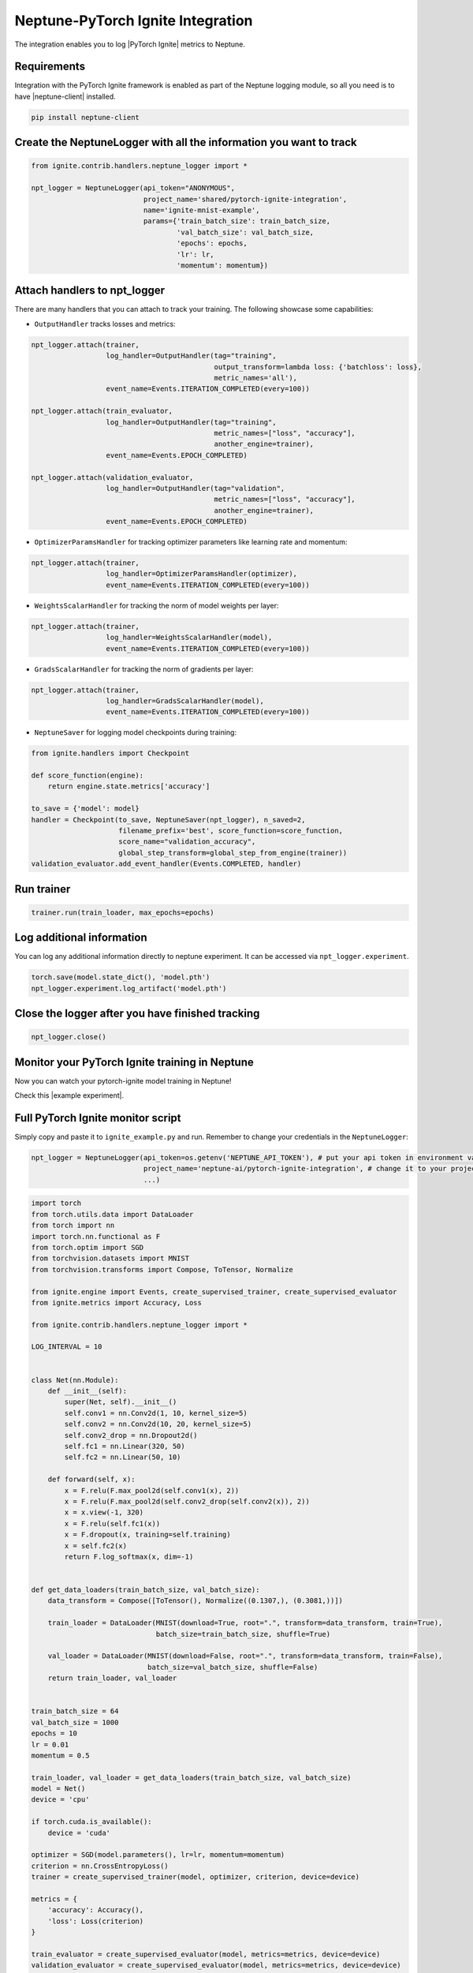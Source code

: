 .. _integrations-pytorch-ignite:

Neptune-PyTorch Ignite Integration
==================================

The integration enables you to log |PyTorch Ignite| metrics to Neptune.


.. image:: ../_static/images/integrations/ignite_neptuneai.png
   :target: ../_static/images/integrations/ignite_neptuneai.png
   :alt: PyTorch Ignite neptune.ai integration

Requirements
------------
Integration with the PyTorch Ignite framework is enabled as part of the Neptune logging module, so all you need is to have |neptune-client| installed.


.. code-block:: bash

    pip install neptune-client


Create the **NeptuneLogger** with all the information you want to track
-----------------------------------------------------------------------
.. code-block:: python3

    from ignite.contrib.handlers.neptune_logger import *

    npt_logger = NeptuneLogger(api_token="ANONYMOUS",
                               project_name='shared/pytorch-ignite-integration',
                               name='ignite-mnist-example',
                               params={'train_batch_size': train_batch_size,
                                       'val_batch_size': val_batch_size,
                                       'epochs': epochs,
                                       'lr': lr,
                                       'momentum': momentum})

Attach handlers to **npt_logger**
---------------------------------

There are many handlers that you can attach to track your training. The following showcase some capabilities:

- ``OutputHandler`` tracks losses and metrics:

.. code-block:: python3

    npt_logger.attach(trainer,
                      log_handler=OutputHandler(tag="training",
                                                output_transform=lambda loss: {'batchloss': loss},
                                                metric_names='all'),
                      event_name=Events.ITERATION_COMPLETED(every=100))

    npt_logger.attach(train_evaluator,
                      log_handler=OutputHandler(tag="training",
                                                metric_names=["loss", "accuracy"],
                                                another_engine=trainer),
                      event_name=Events.EPOCH_COMPLETED)

    npt_logger.attach(validation_evaluator,
                      log_handler=OutputHandler(tag="validation",
                                                metric_names=["loss", "accuracy"],
                                                another_engine=trainer),
                      event_name=Events.EPOCH_COMPLETED)

- ``OptimizerParamsHandler`` for tracking optimizer parameters like learning rate and momentum:

.. code-block:: python3

    npt_logger.attach(trainer,
                      log_handler=OptimizerParamsHandler(optimizer),
                      event_name=Events.ITERATION_COMPLETED(every=100))

- ``WeightsScalarHandler`` for tracking the norm of model weights per layer:

.. code-block:: python3

    npt_logger.attach(trainer,
                      log_handler=WeightsScalarHandler(model),
                      event_name=Events.ITERATION_COMPLETED(every=100))

- ``GradsScalarHandler`` for tracking the norm of gradients per layer:

.. code-block:: python3

    npt_logger.attach(trainer,
                      log_handler=GradsScalarHandler(model),
                      event_name=Events.ITERATION_COMPLETED(every=100))

- ``NeptuneSaver`` for logging model checkpoints during training:

.. code-block:: python3

    from ignite.handlers import Checkpoint

    def score_function(engine):
        return engine.state.metrics['accuracy']

    to_save = {'model': model}
    handler = Checkpoint(to_save, NeptuneSaver(npt_logger), n_saved=2,
                         filename_prefix='best', score_function=score_function,
                         score_name="validation_accuracy",
                         global_step_transform=global_step_from_engine(trainer))
    validation_evaluator.add_event_handler(Events.COMPLETED, handler)

Run trainer
-----------
.. code-block:: python3

    trainer.run(train_loader, max_epochs=epochs)

Log additional information
--------------------------

You can log any additional information directly to neptune experiment.
It can be accessed via ``npt_logger.experiment``.

.. code-block:: python3

    torch.save(model.state_dict(), 'model.pth')
    npt_logger.experiment.log_artifact('model.pth')

Close the logger after you have finished tracking
-------------------------------------------------
.. code-block:: python3

    npt_logger.close()

Monitor your PyTorch Ignite training in Neptune
-----------------------------------------------
Now you can watch your pytorch-ignite model training in Neptune!

Check this |example experiment|.

.. image:: ../_static/images/integrations/pytorch_ignite_monitoring.gif
   :target: ../_static/images/integrations/pytorch_ignite_monitoring.gif
   :alt: PyTorch Ignite logging in neptune

Full PyTorch Ignite monitor script
----------------------------------
Simply copy and paste it to ``ignite_example.py`` and run.
Remember to change your credentials in the ``NeptuneLogger``:

.. code-block:: python3

    npt_logger = NeptuneLogger(api_token=os.getenv('NEPTUNE_API_TOKEN'), # put your api token in environment variable
                               project_name='neptune-ai/pytorch-ignite-integration', # change it to your project
                               ...)

.. code-block:: python3

    import torch
    from torch.utils.data import DataLoader
    from torch import nn
    import torch.nn.functional as F
    from torch.optim import SGD
    from torchvision.datasets import MNIST
    from torchvision.transforms import Compose, ToTensor, Normalize

    from ignite.engine import Events, create_supervised_trainer, create_supervised_evaluator
    from ignite.metrics import Accuracy, Loss

    from ignite.contrib.handlers.neptune_logger import *

    LOG_INTERVAL = 10


    class Net(nn.Module):
        def __init__(self):
            super(Net, self).__init__()
            self.conv1 = nn.Conv2d(1, 10, kernel_size=5)
            self.conv2 = nn.Conv2d(10, 20, kernel_size=5)
            self.conv2_drop = nn.Dropout2d()
            self.fc1 = nn.Linear(320, 50)
            self.fc2 = nn.Linear(50, 10)

        def forward(self, x):
            x = F.relu(F.max_pool2d(self.conv1(x), 2))
            x = F.relu(F.max_pool2d(self.conv2_drop(self.conv2(x)), 2))
            x = x.view(-1, 320)
            x = F.relu(self.fc1(x))
            x = F.dropout(x, training=self.training)
            x = self.fc2(x)
            return F.log_softmax(x, dim=-1)


    def get_data_loaders(train_batch_size, val_batch_size):
        data_transform = Compose([ToTensor(), Normalize((0.1307,), (0.3081,))])

        train_loader = DataLoader(MNIST(download=True, root=".", transform=data_transform, train=True),
                                  batch_size=train_batch_size, shuffle=True)

        val_loader = DataLoader(MNIST(download=False, root=".", transform=data_transform, train=False),
                                batch_size=val_batch_size, shuffle=False)
        return train_loader, val_loader


    train_batch_size = 64
    val_batch_size = 1000
    epochs = 10
    lr = 0.01
    momentum = 0.5

    train_loader, val_loader = get_data_loaders(train_batch_size, val_batch_size)
    model = Net()
    device = 'cpu'

    if torch.cuda.is_available():
        device = 'cuda'

    optimizer = SGD(model.parameters(), lr=lr, momentum=momentum)
    criterion = nn.CrossEntropyLoss()
    trainer = create_supervised_trainer(model, optimizer, criterion, device=device)

    metrics = {
        'accuracy': Accuracy(),
        'loss': Loss(criterion)
    }

    train_evaluator = create_supervised_evaluator(model, metrics=metrics, device=device)
    validation_evaluator = create_supervised_evaluator(model, metrics=metrics, device=device)


    @trainer.on(Events.EPOCH_COMPLETED)
    def compute_metrics(engine):
        train_evaluator.run(train_loader)
        validation_evaluator.run(val_loader)


    npt_logger = NeptuneLogger(api_token=None,
                               project_name="neptune-ai/pytorch-ignite-integration",
                               name='ignite-mnist-example',
                               params={'train_batch_size': train_batch_size,
                                       'val_batch_size': val_batch_size,
                                       'epochs': epochs,
                                       'lr': lr,
                                       'momentum': momentum})

    npt_logger.attach(trainer,
                      log_handler=OutputHandler(tag="training",
                                                output_transform=lambda loss: {'batchloss': loss},
                                                metric_names='all'),
                      event_name=Events.ITERATION_COMPLETED(every=100))

    npt_logger.attach(train_evaluator,
                      log_handler=OutputHandler(tag="training",
                                                metric_names=["loss", "accuracy"],
                                                another_engine=trainer),
                      event_name=Events.EPOCH_COMPLETED)

    npt_logger.attach(validation_evaluator,
                      log_handler=OutputHandler(tag="validation",
                                                metric_names=["loss", "accuracy"],
                                                another_engine=trainer),
                      event_name=Events.EPOCH_COMPLETED)

    npt_logger.attach(trainer,
                      log_handler=OptimizerParamsHandler(optimizer),
                      event_name=Events.ITERATION_COMPLETED(every=100))

    npt_logger.attach(trainer,
                      log_handler=WeightsScalarHandler(model),
                      event_name=Events.ITERATION_COMPLETED(every=100))

    npt_logger.attach(trainer,
                      log_handler=GradsScalarHandler(model),
                      event_name=Events.ITERATION_COMPLETED(every=100))

    # kick everything off
    trainer.run(train_loader, max_epochs=epochs)

    # log additional information
    torch.save(model.state_dict(), 'model.pth')
    npt_logger.experiment.log_artifact('model.pth')

    npt_logger.close()



.. External links

.. |PyTorch Ignite| raw:: html

    <a href="https://github.com/pytorch/ignite" target="_blank">PyTorch Ignite</a>

.. |example experiment| raw:: html

    <a href="https://ui.neptune.ai/o/neptune-ai/org/pytorch-ignite-integration/e/PYTOR-30/charts" target="_blank">example experiment</a>


.. |neptune-client| raw:: html

    <a href="https://github.com/neptune-ai/neptune-client" target="_blank">neptune-client</a>
